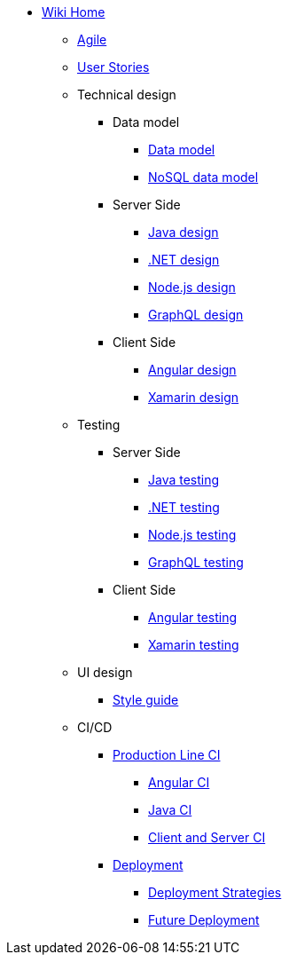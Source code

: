 * link:Home[Wiki Home]
** link:agile[Agile]
** link:user-stories[User Stories]
** Technical design
*** Data model
**** link:my-thai-star-data-model[Data model]
**** link:my-thai-star-nosql-data-model[NoSQL data model]
*** Server Side
**** link:java-design[Java design]
**** link:net-design[.NET design]
**** link:nodejs-design[Node.js design]
**** link:graphql-design[GraphQL design]
*** Client Side
**** link:angular-design[Angular design]
**** link:xamarin-design[Xamarin design]
** Testing
*** Server Side
**** link:java-testing[Java testing]
**** link:net-testing[.NET testing]
**** link:nodejs-testing[Node.js testing]
**** link:graphql-testing[GraphQL testing]
*** Client Side
**** link:angular-testing[Angular testing]
**** link:xamarin-testing[Xamarin testing]
** UI design
*** link:style-guide[Style guide]
** CI/CD
*** link:production-line-ci[Production Line CI]
**** link:angular-ci[Angular CI]
**** link:java-ci[Java CI]
**** link:clientserver-ci[Client and Server CI]
*** link:deployment[Deployment]
**** link:deployment-strategies[Deployment Strategies]
**** link:future_deployment[Future Deployment]
